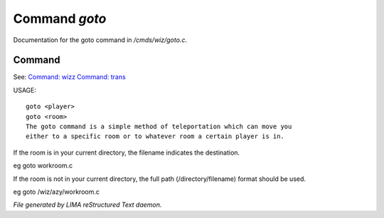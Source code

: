 ***************
Command *goto*
***************

Documentation for the goto command in */cmds/wiz/goto.c*.

Command
=======

See: `Command: wizz <wizz.html>`_ `Command: trans <trans.html>`_ 

USAGE::

	goto <player>
	goto <room>
	The goto command is a simple method of teleportation which can move you
	either to a specific room or to whatever room a certain player is in.

If the room is in your current directory,
the filename indicates the destination.

eg	goto workroom.c

If the room is not in your current directory,
the full path (/directory/filename) format should be used.

eg	goto /wiz/azy/workroom.c



*File generated by LIMA reStructured Text daemon.*
